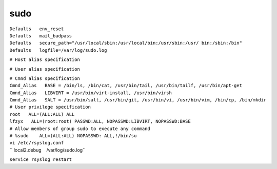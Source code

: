 sudo
=====

| ``Defaults   env_reset``
| ``Defaults   mail_badpass``
| ``Defaults   secure_path="/usr/local/sbin:/usr/local/bin:/usr/sbin:/usr/ bin:/sbin:/bin"``
| ``Defaults   logfile=/var/log/sudo.log``

``# Host alias specification``

``# User alias specification``

| ``# Cmnd alias specification``
| ``Cmnd_Alias   BASE = /bin/ls, /bin/cat, /usr/bin/tail, /usr/bin/tailf, /usr/bin/apt-get``
| ``Cmnd_Alias   LIBVIRT = /usr/bin/virt-install, /usr/bin/virsh``
| ``Cmnd_Alias   SALT = /usr/bin/salt, /usr/bin/git, /usr/bin/vi, /usr/bin/vim, /bin/cp, /bin/mkdir``

| ``# User privilege specification``
| ``root   ALL=(ALL:ALL) ALL``
| ``lfzyx   ALL=(root:root) PASSWD:ALL, NOPASSWD:LIBVIRT, NOPASSWD:BASE``

| ``# Allow members of group sudo to execute any command``
| ``# %sudo    ALL=(ALL:ALL) NOPASSWD: ALL,!/bin/su``

| ``vi /etc/rsyslog.conf``
| `` local2.debug    /var/log/sudo.log``

``service rsyslog restart``
